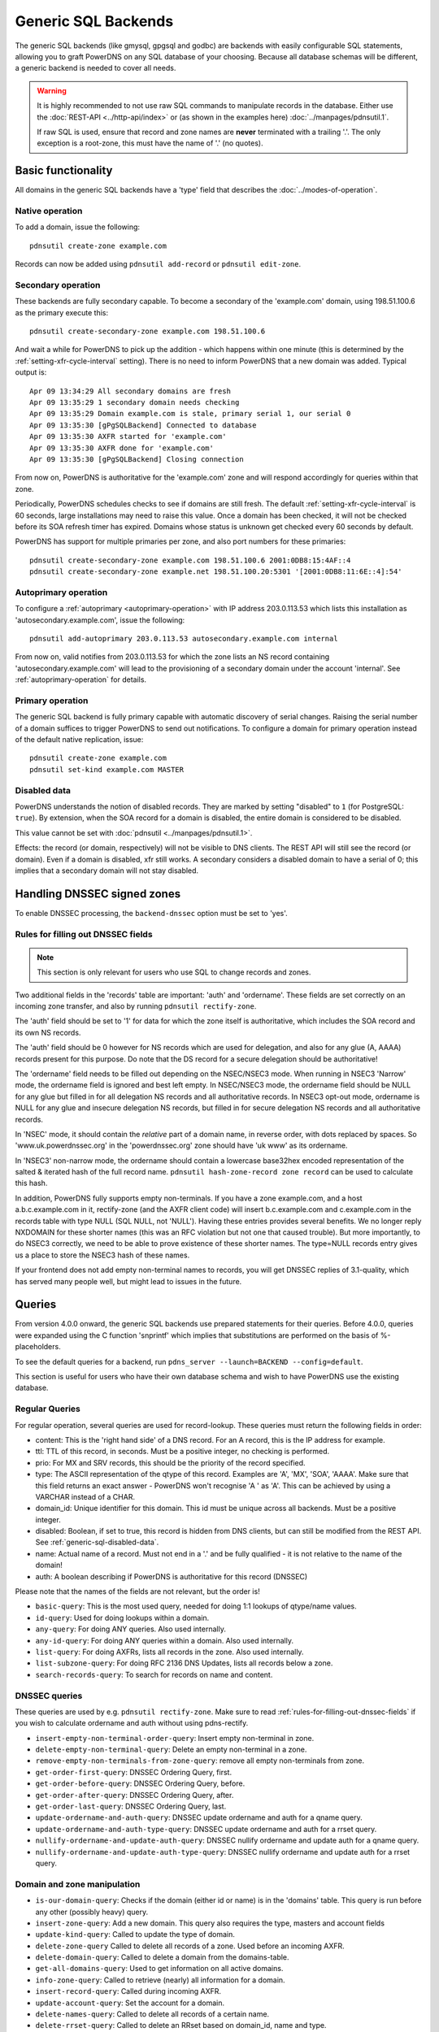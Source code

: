 Generic SQL Backends
====================

The generic SQL backends (like gmysql, gpgsql and godbc) are backends
with easily configurable SQL statements, allowing you to graft PowerDNS
on any SQL database of your choosing. Because all database schemas will
be different, a generic backend is needed to cover all needs.

.. warning::
   It is highly recommended to not use raw SQL commands to manipulate records in the database.
   Either use the :doc:`REST-API <../http-api/index>` or (as shown in the examples here) :doc:`../manpages/pdnsutil.1`.

   If raw SQL is used, ensure that record and zone names are **never** terminated with a trailing '.'.
   The only exception is a root-zone, this must have the name of '.' (no quotes).


Basic functionality
-------------------

All domains in the generic SQL backends have a 'type' field that
describes the :doc:`../modes-of-operation`.

Native operation
^^^^^^^^^^^^^^^^

To add a domain, issue the following::

    pdnsutil create-zone example.com

Records can now be added using ``pdnsutil add-record`` or ``pdnsutil edit-zone``.

Secondary operation
^^^^^^^^^^^^^^^^^^^

These backends are fully secondary capable. To become a secondary of the
'example.com' domain, using 198.51.100.6 as the primary execute this::

   pdnsutil create-secondary-zone example.com 198.51.100.6

And wait a while for PowerDNS to pick up the addition - which happens
within one minute (this is determined by the
:ref:`setting-xfr-cycle-interval`
setting). There is no need to inform PowerDNS that a new domain was
added. Typical output is::

  Apr 09 13:34:29 All secondary domains are fresh
  Apr 09 13:35:29 1 secondary domain needs checking
  Apr 09 13:35:29 Domain example.com is stale, primary serial 1, our serial 0
  Apr 09 13:35:30 [gPgSQLBackend] Connected to database
  Apr 09 13:35:30 AXFR started for 'example.com'
  Apr 09 13:35:30 AXFR done for 'example.com'
  Apr 09 13:35:30 [gPgSQLBackend] Closing connection

From now on, PowerDNS is authoritative for the 'example.com' zone and
will respond accordingly for queries within that zone.

Periodically, PowerDNS schedules checks to see if domains are still
fresh. The default
:ref:`setting-xfr-cycle-interval` is 60
seconds, large installations may need to raise this value. Once a domain
has been checked, it will not be checked before its SOA refresh timer
has expired. Domains whose status is unknown get checked every 60
seconds by default.

PowerDNS has support for multiple primaries per zone, and also port numbers for these primaries::

   pdnsutil create-secondary-zone example.com 198.51.100.6 2001:0DB8:15:4AF::4
   pdnsutil create-secondary-zone example.net 198.51.100.20:5301 '[2001:0DB8:11:6E::4]:54'

Autoprimary operation
^^^^^^^^^^^^^^^^^^^^^

To configure a :ref:`autoprimary <autoprimary-operation>` with IP address 203.0.113.53 which lists this
installation as 'autosecondary.example.com', issue the following::

    pdnsutil add-autoprimary 203.0.113.53 autosecondary.example.com internal

From now on, valid notifies from 203.0.113.53 for which the zone lists an NS record
containing 'autosecondary.example.com' will lead to the provisioning of a
secondary domain under the account 'internal'. See :ref:`autoprimary-operation`
for details.

Primary operation
^^^^^^^^^^^^^^^^^

The generic SQL backend is fully primary capable with automatic discovery
of serial changes. Raising the serial number of a domain suffices to
trigger PowerDNS to send out notifications. To configure a domain for
primary operation instead of the default native replication, issue::

    pdnsutil create-zone example.com
    pdnsutil set-kind example.com MASTER

.. _generic-sql-disabled-data:

Disabled data
^^^^^^^^^^^^^

PowerDNS understands the notion of disabled records. They are marked by
setting "disabled" to ``1`` (for PostgreSQL: ``true``). By extension,
when the SOA record for a domain is disabled, the entire domain is
considered to be disabled.

This value cannot be set with :doc:`pdnsutil <../manpages/pdnsutil.1>`.

Effects: the record (or domain, respectively) will not be visible to DNS
clients. The REST API will still see the record (or domain). Even if a
domain is disabled, xfr still works. A secondary considers a disabled
domain to have a serial of 0; this implies that a secondary domain will not
stay disabled.

.. _generic-sql-handling-dnssec-signed-zones:

Handling DNSSEC signed zones
----------------------------

To enable DNSSEC processing, the ``backend-dnssec`` option must be set
to 'yes'.

.. _rules-for-filling-out-dnssec-fields:

Rules for filling out DNSSEC fields
^^^^^^^^^^^^^^^^^^^^^^^^^^^^^^^^^^^

.. note::
   This section is only relevant for users who use SQL to change records and zones.

Two additional fields in the 'records' table are important: 'auth' and
'ordername'. These fields are set correctly on an incoming zone
transfer, and also by running ``pdnsutil rectify-zone``.

The 'auth' field should be set to '1' for data for which the zone itself
is authoritative, which includes the SOA record and its own NS records.

The 'auth' field should be 0 however for NS records which are used for
delegation, and also for any glue (A, AAAA) records present for this
purpose. Do note that the DS record for a secure delegation should be
authoritative!

The 'ordername' field needs to be filled out depending on the NSEC/NSEC3
mode. When running in NSEC3 'Narrow' mode, the ordername field is
ignored and best left empty. In NSEC/NSEC3 mode, the ordername field
should be NULL for any glue but filled in for all delegation NS records
and all authoritative records. In NSEC3 opt-out mode, ordername is NULL
for any glue and insecure delegation NS records, but filled in for
secure delegation NS records and all authoritative records.

In 'NSEC' mode, it should contain the *relative* part of a domain name,
in reverse order, with dots replaced by spaces. So
'www.uk.powerdnssec.org' in the 'powerdnssec.org' zone should have 'uk
www' as its ordername.

In 'NSEC3' non-narrow mode, the ordername should contain a lowercase
base32hex encoded representation of the salted & iterated hash of the
full record name. ``pdnsutil hash-zone-record zone record`` can be used
to calculate this hash.

In addition, PowerDNS fully supports empty non-terminals. If you have a
zone example.com, and a host a.b.c.example.com in it, rectify-zone (and
the AXFR client code) will insert b.c.example.com and c.example.com in
the records table with type NULL (SQL NULL, not 'NULL'). Having these
entries provides several benefits. We no longer reply NXDOMAIN for these
shorter names (this was an RFC violation but not one that caused
trouble). But more importantly, to do NSEC3 correctly, we need to be
able to prove existence of these shorter names. The type=NULL records
entry gives us a place to store the NSEC3 hash of these names.

If your frontend does not add empty non-terminal names to records, you
will get DNSSEC replies of 3.1-quality, which has served many people
well, but might lead to issues in the future.

.. _generic-sql-queries:

Queries
-------

From version 4.0.0 onward, the generic SQL backends use prepared
statements for their queries. Before 4.0.0, queries were expanded using
the C function 'snprintf' which implies that substitutions are performed
on the basis of %-placeholders.

To see the default queries for a backend, run
``pdns_server --launch=BACKEND --config=default``.

This section is useful for users who have their own database schema and wish to have PowerDNS use the existing database.

Regular Queries
^^^^^^^^^^^^^^^

For regular operation, several queries are used for record-lookup. These
queries must return the following fields in order:

-  content: This is the 'right hand side' of a DNS record. For an A
   record, this is the IP address for example.
-  ttl: TTL of this record, in seconds. Must be a positive integer, no
   checking is performed.
-  prio: For MX and SRV records, this should be the priority of the
   record specified.
-  type: The ASCII representation of the qtype of this record. Examples
   are 'A', 'MX', 'SOA', 'AAAA'. Make sure that this field returns an
   exact answer - PowerDNS won't recognise 'A ' as 'A'. This can be
   achieved by using a VARCHAR instead of a CHAR.
-  domain_id: Unique identifier for this domain. This id must be unique
   across all backends. Must be a positive integer.
-  disabled: Boolean, if set to true, this record is hidden from DNS
   clients, but can still be modified from the REST API. See :ref:`generic-sql-disabled-data`.
-  name: Actual name of a record. Must not end in a '.' and be fully
   qualified - it is not relative to the name of the domain!
-  auth: A boolean describing if PowerDNS is authoritative for this
   record (DNSSEC)

Please note that the names of the fields are not relevant, but the order
is!

-  ``basic-query``: This is the most used query, needed for doing 1:1
   lookups of qtype/name values.
-  ``id-query``: Used for doing lookups within a domain.
-  ``any-query``: For doing ANY queries. Also used internally.
-  ``any-id-query``: For doing ANY queries within a domain. Also used
   internally.
-  ``list-query``: For doing AXFRs, lists all records in the zone. Also
   used internally.
-  ``list-subzone-query``: For doing RFC 2136 DNS Updates, lists all
   records below a zone.
-  ``search-records-query``: To search for records on name and content.

DNSSEC queries
^^^^^^^^^^^^^^

These queries are used by e.g. ``pdnsutil rectify-zone``. Make sure to
read :ref:`rules-for-filling-out-dnssec-fields`
if you wish to calculate ordername and auth without using pdns-rectify.

-  ``insert-empty-non-terminal-order-query``: Insert empty non-terminal
   in zone.
-  ``delete-empty-non-terminal-query``: Delete an empty non-terminal in
   a zone.
-  ``remove-empty-non-terminals-from-zone-query``: remove all empty
   non-terminals from zone.

-  ``get-order-first-query``: DNSSEC Ordering Query, first.
-  ``get-order-before-query``: DNSSEC Ordering Query, before.
-  ``get-order-after-query``: DNSSEC Ordering Query, after.
-  ``get-order-last-query``: DNSSEC Ordering Query, last.
-  ``update-ordername-and-auth-query``: DNSSEC update ordername and auth
   for a qname query.
-  ``update-ordername-and-auth-type-query``: DNSSEC update ordername and
   auth for a rrset query.
-  ``nullify-ordername-and-update-auth-query``: DNSSEC nullify ordername
   and update auth for a qname query.
-  ``nullify-ordername-and-update-auth-type-query``: DNSSEC nullify
   ordername and update auth for a rrset query.

Domain and zone manipulation
^^^^^^^^^^^^^^^^^^^^^^^^^^^^

-  ``is-our-domain-query``: Checks if the domain (either id or name) is
   in the 'domains' table. This query is run before any other (possibly
   heavy) query.

-  ``insert-zone-query``: Add a new domain. This query also requires the
   type, masters and account fields
-  ``update-kind-query``: Called to update the type of domain.
-  ``delete-zone-query`` Called to delete all records of a zone. Used
   before an incoming AXFR.
-  ``delete-domain-query``: Called to delete a domain from the
   domains-table.

-  ``get-all-domains-query``: Used to get information on all active
   domains.
-  ``info-zone-query``: Called to retrieve (nearly) all information for
   a domain.

-  ``insert-record-query``: Called during incoming AXFR.
-  ``update-account-query``: Set the account for a domain.
-  ``delete-names-query``: Called to delete all records of a certain
   name.
-  ``delete-rrset-query``: Called to delete an RRset based on
   domain_id, name and type.

-  ``get-all-domain-metadata-query``: Get all
   :doc:`domain metadata <../domainmetadata>` for a domain.
-  ``get-domain-metadata-query``: Get a single piece of
   :doc:`domain metadata <../domainmetadata>`.
-  ``clear-domain-metadata-query``: Delete a single entry of
   :doc:`domain metadata <../domainmetadata>`.
-  ``clear-domain-all-metadata-query``: Remove all
   :doc:`domain metadata <../domainmetadata>` for a domain.
-  ``set-domain-metadata-query``: Add
   :doc:`domain metadata <../domainmetadata>` for a zone.

-  ``add-domain-key-query``: Called to a cryptokey to a domain.
-  ``list-domain-keys-query``: Called to get all cryptokeys for a
   domain.
-  ``activate-domain-key-query``: Called to set a cryptokey to active.
-  ``deactivate-domain-key-query``: Called to set a cryptokey to
   inactive.
-  ``publish-domain-key-query``: Called to set a cryptokey to published.
-  ``unpublish-domain-key-query``: Called to set a cryptokey to unpublished.
-  ``clear-domain-all-keys-query``: Called to remove all DNSSEC keys for
   a zone.
-  ``remove-domain-key-query``: Called to remove a crypto key.

Primary/secondary queries
^^^^^^^^^^^^^^^^^^^^^^^^^

These queries are used to manipulate the primary/secondary information in the
database. Most installations will have zero need to change the following
queries.

On primaries
~~~~~~~~~~~~

-  ``info-all-primary-query``: Called to get data on all domains for which the server is primary.
-  ``update-serial-query`` Called to update the last notified serial of a primary domain.

On secondaries
~~~~~~~~~~~~~~

-  ``info-all-secondaries-query``: Called to retrieve all secondary domains.
-  ``update-lastcheck-query``: Called to update the last time a secondary domain was successfully checked for freshness.
-  ``update-primary-query``: Called to update the primary address of a domain.

On autoprimary
~~~~~~~~~~~~~~

-  ``autoprimary-query``: Called to determine if a certain host is a autoprimary for a certain domain name.
-  ``autoprimary-name-to-ips``: Called to the IP and account for a autoprimary.

TSIG
^^^^

-  ``get-tsig-key-query``: Called to get the algorithm and secret from a
   named TSIG key.
-  ``get-tsig-keys-query``: Called to get all TSIG keys.
-  ``set-tsig-key-query``: Called to set the algorithm and secret for a
   named TSIG key.
-  ``delete-tsig-key-query``: Called to delete a named TSIG key.

Comment queries
^^^^^^^^^^^^^^^

For listing/modifying comments.

-  ``list-comments-query``: Called to get all comments in a zone.
   Returns fields: domain_id, name, type, modified_at, account,
   comment.
-  ``insert-comment-query``: Called to create a single comment for a
   specific RRSet. Given fields: domain_id, name, type, modified_at,
   account, comment
-  ``delete-comment-rrset-query``: Called to delete all comments for a
   specific RRset. Given fields: domain_id, name, type
-  ``delete-comments-query``: Called to delete all comments for a zone.
   Usually called before deleting the entire zone. Given fields:
   domain_id
-  ``search-comments-query``: Called to search for comment by name or
   content.

Specifying queries
^^^^^^^^^^^^^^^^^^

The queries above are specified in pdns.conf. For example, the
basic-query for the Generic MySQL backend would appear as:

::

    gmysql-basic-query=SELECT content,ttl,prio,type,domain_id,disabled,name,auth FROM records WHERE disabled=0 and type=? and name=?

Queries can span multiple lines, like this:

::

    gmysql-basic-query=SELECT content,ttl,prio,type,domain_id,disabled,name,auth \
    FROM records WHERE disabled=0 and type=? and name=?
